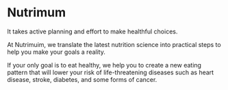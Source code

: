 * Nutrimum

It takes active planning and effort to make healthful choices.

At Nutrimuim, we translate the latest nutrition science into practical steps
to help you make your goals a reality.

If your only goal is to eat healthy, we help you to create a new eating pattern
that will lower your risk of life-threatening diseases such as heart disease,
stroke, diabetes, and some forms of cancer.

